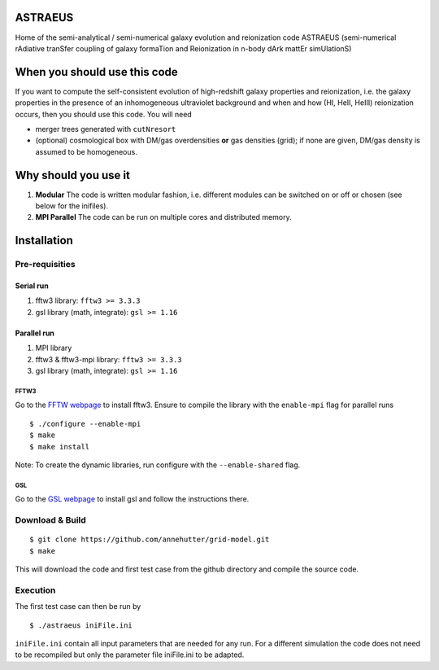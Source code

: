 ASTRAEUS
========

Home of the semi-analytical / semi-numerical galaxy evolution and reionization code ASTRAEUS (semi-numerical rAdiative tranSfer coupling of galaxy formaTion and Reionization in n-body dArk mattEr simUlationS)

When you should use this code
=============================

If you want to compute the self-consistent evolution of high-redshift galaxy properties and reionization, i.e. the galaxy properties in the presence of an inhomogeneous ultraviolet background and when and how (HI, HeII, HeIII) reionization occurs, then you should use this code. You will need 

- merger trees generated with ``cutNresort``
- (optional) cosmological box with DM/gas overdensities **or** gas densities (grid); if none are given, DM/gas density is assumed to be homogeneous.

Why should you use it
=====================

1. **Modular** The code is written modular fashion, i.e. different modules can be switched on or off or chosen (see below for the inifiles).
2. **MPI Parallel** The code can be run on multiple cores and distributed memory.

Installation
============

Pre-requisities
---------------

Serial run
``````````

1. fftw3 library: ``fftw3 >= 3.3.3``
2. gsl library (math, integrate): ``gsl >= 1.16``

Parallel run
````````````

1. MPI library
2. fftw3 & fftw3-mpi library: ``fftw3 >= 3.3.3``
3. gsl library (math, integrate): ``gsl >= 1.16``

FFTW3
'''''

Go to the `FFTW webpage <http://www.fftw.org/download.html>`__ to install fftw3. Ensure to compile the library with the ``enable-mpi`` flag for parallel runs
::
    
    $ ./configure --enable-mpi
    $ make
    $ make install
    
Note: To create the dynamic libraries, run configure with the ``--enable-shared`` flag. 
    
GSL
'''

Go to the `GSL webpage <https://www.gnu.org/software/gsl/>`__ to install gsl and follow the instructions there. 


Download & Build
----------------

::

    $ git clone https://github.com/annehutter/grid-model.git
    $ make

This will download the code and first test case from the github directory and compile the source code.

Execution
---------

The first test case can then be run by
::

    $ ./astraeus iniFile.ini

``iniFile.ini`` contain all input parameters that are needed for any run. For a different simulation the code does not need to be recompiled but only the parameter file iniFile.ini to be adapted.
